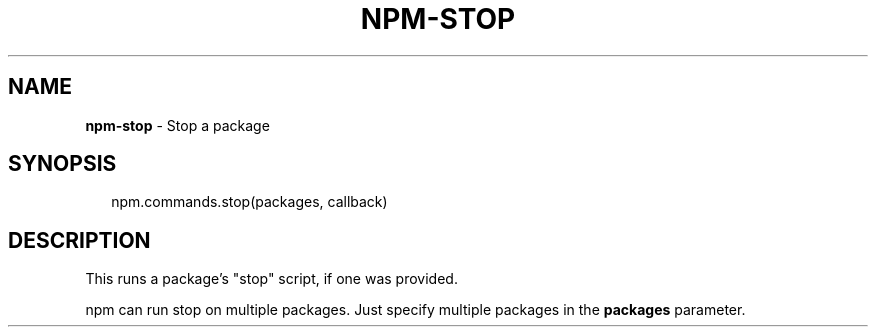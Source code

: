 .TH "NPM\-STOP" "3" "March 2016" "" ""
.SH "NAME"
\fBnpm-stop\fR \- Stop a package
.SH SYNOPSIS
.P
.RS 2
.nf
npm\.commands\.stop(packages, callback)
.fi
.RE
.SH DESCRIPTION
.P
This runs a package's "stop" script, if one was provided\.
.P
npm can run stop on multiple packages\. Just specify multiple packages
in the \fBpackages\fP parameter\.

